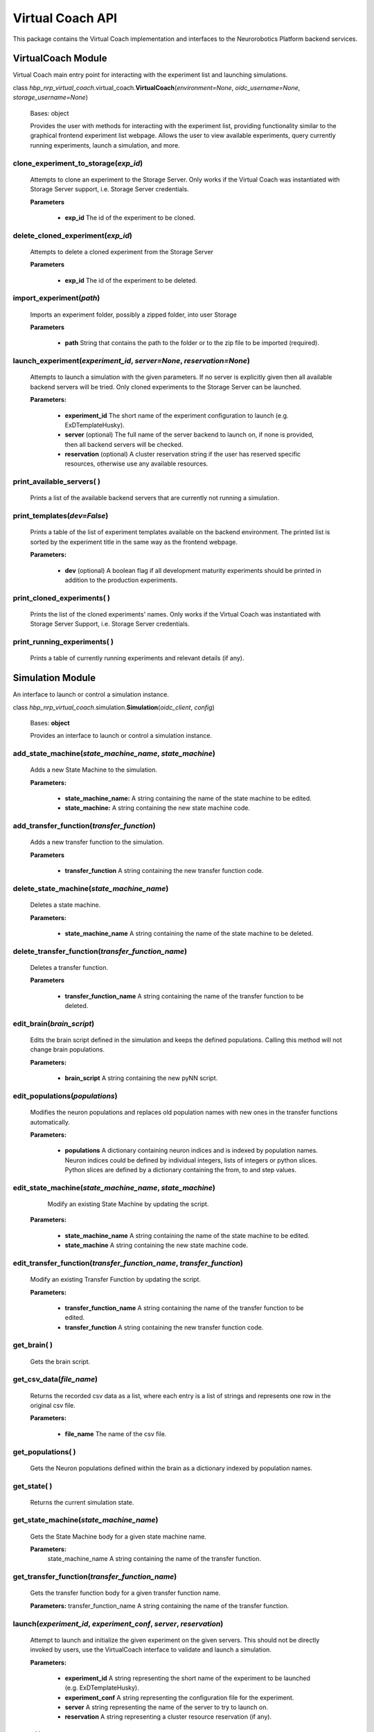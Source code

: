 Virtual Coach API
=================

This package contains the Virtual Coach implementation and interfaces to the Neurorobotics Platform backend services.


VirtualCoach Module
-------------------

Virtual Coach main entry point for interacting with the experiment list and launching simulations.

class *hbp_nrp_virtual_coach*.virtual_coach.\ **VirtualCoach**\ (\ *environment=None*, *oidc_username=None*, *storage_username=None*\ )

    Bases: object

    Provides the user with methods for interacting with the experiment list, providing functionality similar to the graphical frontend experiment list webpage. Allows the user to view available experiments, query currently running experiments, launch a simulation, and more.


**clone_experiment_to_storage**\ (\ *exp_id*\ )
^^^^^^^^^^^^^^^^^^^^^^^^^^^^^^^^^^^^^^^^^^^^^^^^^^^^^^^^^^^^^^^
    Attempts to clone an experiment to the Storage Server. Only works if the Virtual Coach was instantiated with Storage Server support, i.e. Storage Server credentials.

    **Parameters**

        + **exp_id** The id of the experiment to be cloned.

**delete_cloned_experiment**\ (\ *exp_id*\ )
^^^^^^^^^^^^^^^^^^^^^^^^^^^^^^^^^^^^^^^^^^^^
    Attempts to delete a cloned experiment from the Storage Server

    **Parameters**

        + **exp_id** The id of the experiment to be deleted.

**import_experiment**\ (\ *path*\ )
^^^^^^^^^^^^^^^^^^^^^^^^^^^^^^^^^^^^^^^^^^^^
    Imports an experiment folder, possibly a zipped folder, into user Storage

    **Parameters**

        + **path** String that contains the path to the folder or to the zip file to be imported (required).


**launch_experiment**\ (\ *experiment_id*, *server=None*, *reservation=None*\ )
^^^^^^^^^^^^^^^^^^^^^^^^^^^^^^^^^^^^^^^^^^^^^^^^^^^^^^^^^^^^^^^^^^^^^^^^^^^^^^^
    Attempts to launch a simulation with the given parameters. If no server is explicitly given then all available backend servers will be tried. Only cloned experiments to the Storage Server can be launched.

    **Parameters:**

        + **experiment_id** The short name of the experiment configuration to launch (e.g. ExDTemplateHusky).
        + **server** (optional) The full name of the server backend to launch on, if none is provided, then all backend servers will be checked.
        + **reservation** (optional) A cluster reservation string if the user has reserved specific resources, otherwise use any available resources.


**print_available_servers**\ ( )
^^^^^^^^^^^^^^^^^^^^^^^^^^^^^^^^
    Prints a list of the available backend servers that are currently not running a simulation.


**print_templates**\ (\ *dev=False*\ )
^^^^^^^^^^^^^^^^^^^^^^^^^^^^^^^^^^^^^^^^^^^^
    Prints a table of the list of experiment templates available on the backend environment. The printed list is sorted by the experiment title in the same way as the frontend webpage.

    **Parameters:**

         + **dev** (optional) A boolean flag if all development maturity experiments should be printed in addition to the production experiments.


**print_cloned_experiments**\ ( )
^^^^^^^^^^^^^^^^^^^^^^^^^^^^^^^^^
    Prints the list of the cloned experiments' names. Only works if the Virtual Coach was instantiated with Storage Server Support, i.e. Storage Server credentials.


**print_running_experiments**\ ( )
^^^^^^^^^^^^^^^^^^^^^^^^^^^^^^^^^^
    Prints a table of currently running experiments and relevant details (if any).


Simulation Module
-----------------

An interface to launch or control a simulation instance.

class *hbp_nrp_virtual_coach*.simulation.\ **Simulation**\ (\ *oidc_client*, *config*\ )

    Bases: **object**

    Provides an interface to launch or control a simulation instance.


**add_state_machine**\ (\ *state_machine_name*, *state_machine*\ )
^^^^^^^^^^^^^^^^^^^^^^^^^^^^^^^^^^^^^^^^^^^^^^^^^^^^^^^^^^^^^^^^^^
    Adds a new State Machine to the simulation.

    **Parameters:**

        + **state_machine_name:** A string containing the name of the state machine to be edited.
        + **state_machine:** A string containing the new state machine code.


**add_transfer_function**\ (\ *transfer_function*\ )
^^^^^^^^^^^^^^^^^^^^^^^^^^^^^^^^^^^^^^^^^^^^^^^^^^^^
    Adds a new transfer function to the simulation.

    **Parameters**

        + **transfer_function** A string containing the new transfer function code.


**delete_state_machine**\ (\ *state_machine_name*\ )
^^^^^^^^^^^^^^^^^^^^^^^^^^^^^^^^^^^^^^^^^^^^^^^^^^^^
    Deletes a state machine.

    **Parameters:**

        + **state_machine_name** A string containing the name of the state machine to be deleted.


**delete_transfer_function**\ (\ *transfer_function_name*\ )
^^^^^^^^^^^^^^^^^^^^^^^^^^^^^^^^^^^^^^^^^^^^^^^^^^^^^^^^^^^^
    Deletes a transfer function.

    **Parameters**

        + **transfer_function_name** A string containing the name of the transfer function to be deleted.


**edit_brain**\ (\ *brain_script*\ )
^^^^^^^^^^^^^^^^^^^^^^^^^^^^^^^^^^^^
    Edits the brain script defined in the simulation and keeps the defined populations. Calling this method will not change brain populations.

    **Parameters:**

         + **brain_script** A string containing the new pyNN script.


**edit_populations**\ (\ *populations*\ )
^^^^^^^^^^^^^^^^^^^^^^^^^^^^^^^^^^^^^^^^^
    Modifies the neuron populations and replaces old population names with new ones in the transfer functions automatically.

    **Parameters:**

         + **populations** A dictionary containing neuron indices and is indexed by population names. Neuron indices could be defined by individual integers, lists of integers or python slices. Python slices are defined by a dictionary containing the from, to and step values.


**edit_state_machine**\ (\ *state_machine_name*, *state_machine*\ )
^^^^^^^^^^^^^^^^^^^^^^^^^^^^^^^^^^^^^^^^^^^^^^^^^^^^^^^^^^^^^^^^^^^
     Modify an existing State Machine by updating the script.

    **Parameters:**

        + **state_machine_name** A string containing the name of the state machine to be edited.
        + **state_machine** A string containing the new state machine code.


**edit_transfer_function**\ (\ *transfer_function_name*, *transfer_function*\ )
^^^^^^^^^^^^^^^^^^^^^^^^^^^^^^^^^^^^^^^^^^^^^^^^^^^^^^^^^^^^^^^^^^^^^^^^^^^^^^^
    Modify an existing Transfer Function by updating the script.

    **Parameters:**

        + **transfer_function_name** A string containing the name of the transfer function to be edited.
        + **transfer_function** A string containing the new transfer function code.


**get_brain**\ ( )
^^^^^^^^^^^^^^^^^^
    Gets the brain script.


**get_csv_data**\ (\ *file_name*\ )
^^^^^^^^^^^^^^^^^^^^^^^^^^^^^^^^^^^
    Returns the recorded csv data as a list, where each entry is a list of strings and represents one row in the original csv file.

    **Parameters:**

         + **file_name** The name of the csv file.


**get_populations**\ ( )
^^^^^^^^^^^^^^^^^^^^^^^^
    Gets the Neuron populations defined within the brain as a dictionary indexed by population names.


**get_state**\ ( )
^^^^^^^^^^^^^^^^^^
    Returns the current simulation state.


**get_state_machine**\ (\ *state_machine_name*\ )
^^^^^^^^^^^^^^^^^^^^^^^^^^^^^^^^^^^^^^^^^^^^^^^^^
    Gets the State Machine body for a given state machine name.

    **Parameters:**
      state_machine_name A string containing the name of the transfer function.


**get_transfer_function**\ (\ *transfer_function_name*\ )
^^^^^^^^^^^^^^^^^^^^^^^^^^^^^^^^^^^^^^^^^^^^^^^^^^^^^^^^^
      Gets the transfer function body for a given transfer function name.

      **Parameters:** transfer_function_name A string containing the name of the transfer function.


**launch**\ (\ *experiment_id*, *experiment_conf*, *server*, *reservation*\ )
^^^^^^^^^^^^^^^^^^^^^^^^^^^^^^^^^^^^^^^^^^^^^^^^^^^^^^^^^^^^^^^^^^^^^^^^^^^^^
    Attempt to launch and initialize the given experiment on the given servers. This should not be directly invoked by users, use the VirtualCoach interface to validate and launch a simulation.

    **Parameters:**

        + **experiment_id** A string representing the short name of the experiment to be launched (e.g. ExDTemplateHusky).
        + **experiment_conf** A string representing the configuration file for the experiment.
        + **server** A string representing the name of the server to try to launch on.
        + **reservation** A string representing a cluster resource reservation (if any).


**pause**\ ( )
^^^^^^^^^^^^^^
    Attempt to pause the simulation by transitioning to the paused state.


**print_csv_file_names**\ ( )
^^^^^^^^^^^^^^^^^^^^^^^^^^^^^
    Prints a list of all csv file names that contain recorded simulation data.


**print_state_machines**\ ( )
^^^^^^^^^^^^^^^^^^^^^^^^^^^^^
    Prints a list of the state-machine names defined in the experiment.


**print_transfer_functions**\ ( )
^^^^^^^^^^^^^^^^^^^^^^^^^^^^^^^^^
    Prints a list of the transfer-function names defined in the experiment.


**register_status_callback**\ (\ *callback*\ )
^^^^^^^^^^^^^^^^^^^^^^^^^^^^^^^^^^^^^^^^^^^^^^
    Register a status message callback to be called whenever a simulation status message is received. This functionality is only available on installations with native ROS support.

    **Parameters:**

         + **callback** The callback function to be invoked.


**reset**\ (\ *reset_type*\ )
^^^^^^^^^^^^^^^^^^^^^^^^^^^^^
    Resets the simulation according to the type the user wants. Successful reset will pause the simulation.

    **Parameters:**
         + **reset_type** The reset type the user wants to be performed. Possible values are full, robot_pose, world, brain. The possible reset types are stored in the config file.


**save_brain**\ ( )
^^^^^^^^^^^^^^^^^^^
    Saves the current brain script and populations to the storage


**save_csv**\ ( )
^^^^^^^^^^^^^^^^^
    Saves the recorded csv data to storage


**save_state_machines**\ ( )
^^^^^^^^^^^^^^^^^^^^^^^^^^^^
    Saves the current state machines to the storage


**save_transfer_functions**\ ( )
^^^^^^^^^^^^^^^^^^^^^^^^^^^^^^^^
    Saves the current transfer functions to the storage


**save_world**\ ( )
^^^^^^^^^^^^^^^^^^^
    Saves the current sdf world to the storage


**start**\ ( )
^^^^^^^^^^^^^^
    Attempt to start the simulation by transitioning to the started state.


**stop**\ ( )
^^^^^^^^^^^^^
    Attempt to stop the simulation by transitioning to the stopped state.



